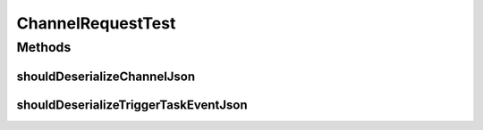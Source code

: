 .. java:import:: com.google.gson.reflect TypeToken

.. java:import:: org.apache.commons.io IOUtils

.. java:import:: org.junit Test

.. java:import:: org.motechproject.commons.api.json MotechJsonReader

.. java:import:: org.motechproject.tasks.contract ActionEventRequest

.. java:import:: org.motechproject.tasks.contract ChannelRequest

.. java:import:: org.motechproject.tasks.contract TriggerEventRequest

.. java:import:: org.motechproject.tasks.json ActionEventRequestDeserializer

.. java:import:: java.io ByteArrayInputStream

.. java:import:: java.io IOException

.. java:import:: java.io InputStream

.. java:import:: java.io StringWriter

.. java:import:: java.lang.reflect Type

.. java:import:: java.nio.charset Charset

.. java:import:: java.util HashMap

.. java:import:: java.util List

.. java:import:: java.util Map

ChannelRequestTest
==================

.. java:package:: org.motechproject.tasks.contract
   :noindex:

.. java:type:: public class ChannelRequestTest

Methods
-------
shouldDeserializeChannelJson
^^^^^^^^^^^^^^^^^^^^^^^^^^^^

.. java:method:: @Test public void shouldDeserializeChannelJson() throws IOException
   :outertype: ChannelRequestTest

shouldDeserializeTriggerTaskEventJson
^^^^^^^^^^^^^^^^^^^^^^^^^^^^^^^^^^^^^

.. java:method:: @Test public void shouldDeserializeTriggerTaskEventJson() throws IOException
   :outertype: ChannelRequestTest


